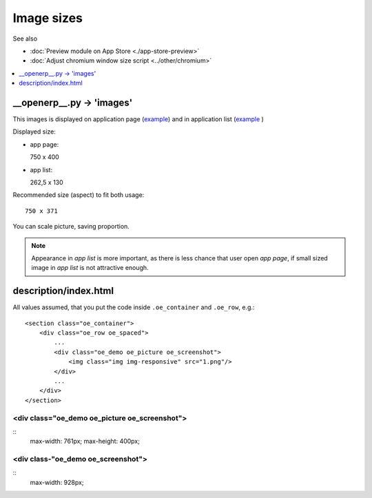 =============
 Image sizes
=============

See also

* :doc:`Preview module on App Store <./app-store-preview>`

* :doc:`Adjust chromium window size script <../other/chromium>`

.. contents::
   :local:
   :depth: 1

__openerp__.py -> 'images'
==========================

This images is displayed on application page (`example <https://www.odoo.com/apps/modules/8.0/res_partner_mails_count/>`_) and in application list (`example <https://www.odoo.com/apps/modules/browse?author=IT-Projects%20LLC>`_ )

Displayed size:

* app page::

  750 x 400

* app list::

  262,5 x 130

Recommended size (aspect) to fit both usage::

    750 x 371

You can scale picture, saving proportion.

.. note:: Appearance in *app list* is more important, as there is less chance that user open *app page*, if small sized image in *app list* is not attractive enough.

description/index.html
======================

All values assumed, that you put the code inside ``.oe_container`` and ``.oe_row``, e.g.::

    <section class="oe_container">
        <div class="oe_row oe_spaced">
            ...
            <div class="oe_demo oe_picture oe_screenshot">
                <img class="img img-responsive" src="1.png"/>
            </div>
            ...
        </div>
    </section>

<div class="oe_demo oe_picture oe_screenshot">
----------------------------------------------
::
    max-width: 761px;
    max-height: 400px;

<div class-"oe_demo oe_screenshot">
-----------------------------------
::
    max-width: 928px;
    
